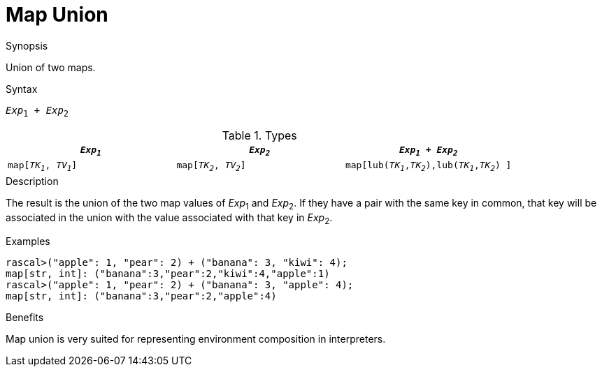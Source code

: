 
[[Map-Union]]
# Map Union
:concept: Expressions/Values/Map/Union

.Synopsis
Union of two maps.

.Syntax
`_Exp_~1~ + _Exp_~2~`

.Types

|====
| `_Exp~1~_`             |  `_Exp~2~_`             | `_Exp~1~_ + _Exp~2~_`                            

| `map[_TK~1~_, _TV~1~_]` |  `map[_TK~2~_, _TV~2~_]` | `map[lub(_TK~1~_,_TK~2~_),lub(_TK~1~_,_TK~2~_) ]`  
|====

.Function

.Description
The result is the union of the two map values of _Exp_~1~ and _Exp_~2~.
If they have a pair with the same key in common, that key will be associated
in the union with the value associated with that key in _Exp_~2~.

.Examples
[source,rascal-shell]
----
rascal>("apple": 1, "pear": 2) + ("banana": 3, "kiwi": 4);
map[str, int]: ("banana":3,"pear":2,"kiwi":4,"apple":1)
rascal>("apple": 1, "pear": 2) + ("banana": 3, "apple": 4);
map[str, int]: ("banana":3,"pear":2,"apple":4)
----

.Benefits
Map union is very suited for representing environment composition in interpreters.

.Pitfalls


:leveloffset: +1

:leveloffset: -1